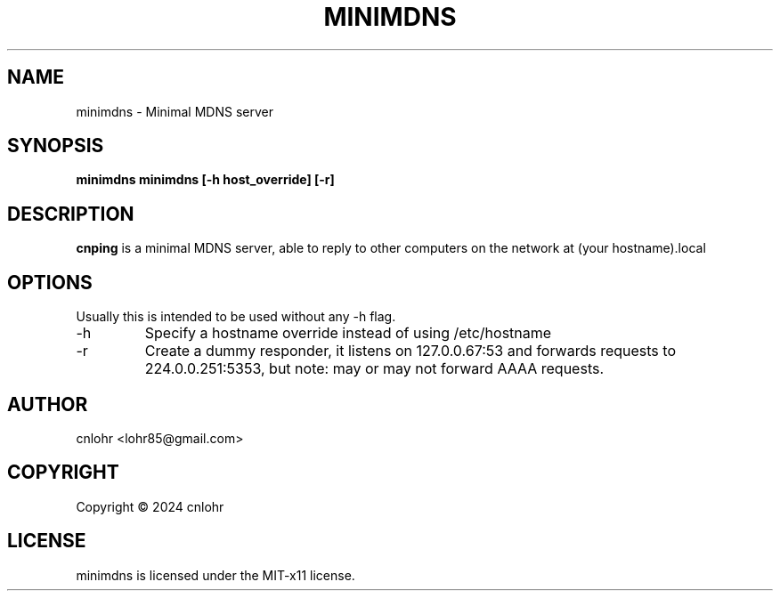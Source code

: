 .TH MINIMDNS 1 "June 2024" "version 0.1" "User Manuals"
.SH "NAME"
minimdns \- Minimal MDNS server
.SH "SYNOPSIS"
.B minimdns minimdns [-h host_override] [-r]
.SH "DESCRIPTION"
.B cnping
is a minimal MDNS server, able to reply to other computers on the
network at (your hostname).local
.SH "OPTIONS"
Usually this is intended to be used without any -h flag.
.IP -h
Specify a hostname override instead of using /etc/hostname
.IP -r
Create a dummy responder, it listens on 127.0.0.67:53 and forwards requests to 224.0.0.251:5353, but note: may or may not forward AAAA requests.
.SH "AUTHOR"
cnlohr <lohr85@gmail.com>

.SH COPYRIGHT
Copyright \(co 2024 cnlohr
.br
.SH LICENSE
minimdns is licensed under the MIT-x11 license.

